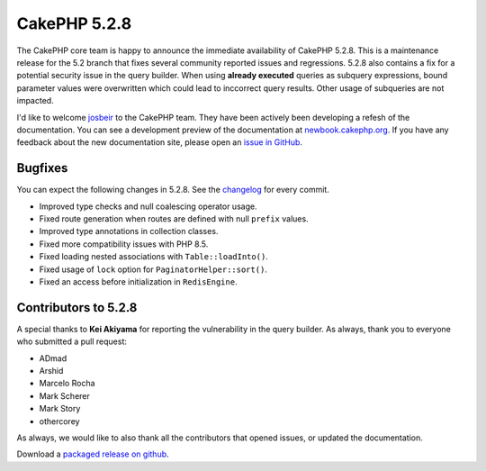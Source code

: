 CakePHP 5.2.8
==============

The CakePHP core team is happy to announce the immediate availability of CakePHP
5.2.8. This is a maintenance release for the 5.2 branch that fixes several
community reported issues and regressions. 5.2.8 also contains a fix for
a potential security issue in the query builder. When using **already executed** queries as
subquery expressions, bound parameter values were overwritten which could lead
to inccorrect query results. Other usage of subqueries are not impacted.

I'd like to welcome `josbeir <https://github.com/josbeir>`_ to the CakePHP team.
They have been actively been developing a refesh of the documentation. You can
see a development preview of the documentation at
`newbook.cakephp.org <https://newbook.cakephp.org/>`_. If you have any feedback
about the new documentation site, please open an `issue in GitHub
<https://github.com/cakephp/docs/issues/new>`_.

Bugfixes
--------

You can expect the following changes in 5.2.8. See the `changelog
<https://github.com/cakephp/cakephp/compare/5.2.7...5.2.8>`_ for every commit.

* Improved type checks and null coalescing operator usage.
* Fixed route generation when routes are defined with null ``prefix`` values.
* Improved type annotations in collection classes.
* Fixed more compatibility issues with PHP 8.5.
* Fixed loading nested associations with ``Table::loadInto()``.
* Fixed usage of ``lock`` option for ``PaginatorHelper::sort()``.
* Fixed an access before initialization in ``RedisEngine``.

Contributors to 5.2.8
----------------------

A special thanks to **Kei Akiyama** for reporting the vulnerability in the query
builder. As always, thank you to everyone who submitted a pull request:

* ADmad
* Arshid
* Marcelo Rocha
* Mark Scherer
* Mark Story
* othercorey

As always, we would like to also thank all the contributors that opened issues,
or updated the documentation.

Download a `packaged release on github
<https://github.com/cakephp/cakephp/releases>`_.

.. author:: markstory
.. categories:: release, news
.. tags:: release, news
